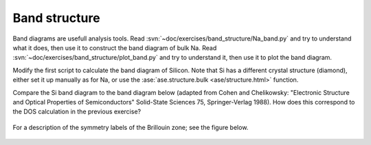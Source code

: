 .. _band_exercise:

==============
Band structure
==============

Band diagrams are usefull analysis tools. Read
:svn:`~doc/exercises/band_structure/Na_band.py` and try to
understand what it does, then use it to construct the band diagram of
bulk Na.  Read
:svn:`~doc/exercises/band_structure/plot_band.py` and try
to understand it, then use it to plot the band diagram.

Modify the first script to calculate the band diagram of Silicon.
Note that Si has a different crystal structure (diamond), either set
it up manually as for Na, or use the :ase:`ase.structure.bulk <ase/structure.html>` function.

Compare the Si band diagram to the band diagram below (adapted from
Cohen and Chelikowsky: "Electronic Structure and Optical Properties of
Semiconductors" Solid-State Sciences 75, Springer-Verlag 1988).  How
does this correspond to the DOS calculation in the previous exercise?

.. figure:: silicon_banddiagram.png
   :width: 600 px
   :align: center

For a description of the symmetry labels of the Brillouin zone; see
the figure below.

.. figure:: ../../_static/bz-all.png
   :width: 600 px
   :align: center
